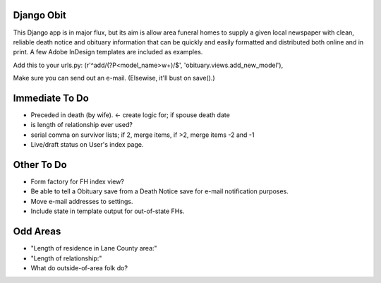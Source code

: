 ===========
Django Obit
===========

This Django app is in major flux, but its aim is allow area funeral homes 
to supply a given local newspaper with clean, reliable death notice and 
obituary information that can be quickly and easily formatted and distributed 
both online and in print. A few Adobe InDesign templates are included as 
examples.

Add this to your urls.py:
(r'^add/(?P<model_name>\w+)/$', 'obituary.views.add_new_model'),

Make sure you can send out an e-mail. (Elsewise, it'll bust on save().)

===========
Immediate To Do
===========
- Preceded in death (by wife). <- create logic for; if spouse death date
- is length of relationship ever used?
- serial comma on survivor lists; if 2, merge items, if >2, merge items -2 and -1
- Live/draft status on User's index page.

===========
Other To Do
===========
- Form factory for FH index view?
- Be able to tell a Obituary save from a Death Notice save for e-mail notification purposes.
- Move e-mail addresses to settings.
- Include state in template output for out-of-state FHs.

===========
Odd Areas
===========
- "Length of residence in Lane County area:"
- "Length of relationship:"
- What do outside-of-area folk do?
